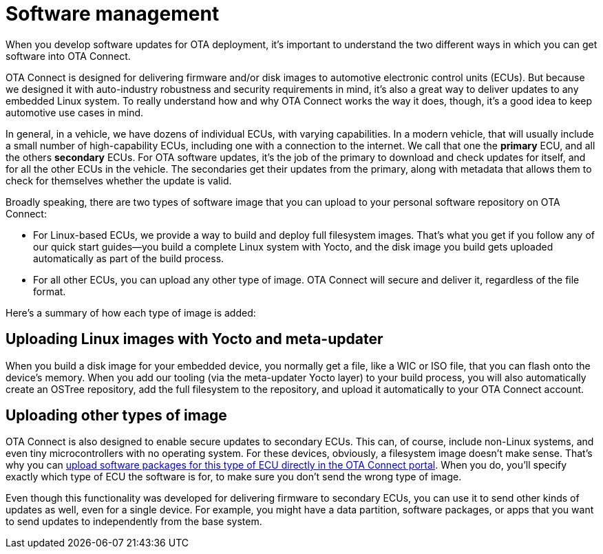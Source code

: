 = Software management

When you develop software updates for OTA deployment, it's important to understand the two different ways in which you can get software into OTA Connect.

OTA Connect is designed for delivering firmware and/or disk images to automotive electronic control units (ECUs). But because we designed it with auto-industry robustness and security requirements in mind, it's also a great way to deliver updates to any embedded Linux system. To really understand how and why OTA Connect works the way it does, though, it's a good idea to keep automotive use cases in mind.

In general, in a vehicle, we have dozens of individual ECUs, with varying capabilities. In a modern vehicle, that will usually include a small number of high-capability ECUs, including one with a connection to the internet. We call that one the *primary* ECU, and all the others *secondary* ECUs. For OTA software updates, it's the job of the primary to download and check updates for itself, and for all the other ECUs in the vehicle. The secondaries get their updates from the primary, along with metadata that allows them to check for themselves whether the update is valid.

Broadly speaking, there are two types of software image that you can upload to your personal software repository on OTA Connect:

* For Linux-based ECUs, we provide a way to build and deploy full filesystem images. That's what you get if you follow any of our quick start guides--you build a complete Linux system with Yocto, and the disk image you build gets uploaded automatically as part of the build process.
* For all other ECUs, you can upload any other type of image. OTA Connect will secure and deliver it, regardless of the file format.

Here's a summary of how each type of image is added:

== Uploading Linux images with Yocto and meta-updater

When you build a disk image for your embedded device, you normally get a file, like a WIC or ISO file, that you can flash onto the device's memory. When you add our tooling (via the meta-updater Yocto layer) to your build process, you will also automatically create an OSTree repository, add the full filesystem to the repository, and upload it automatically to your OTA Connect account.

== Uploading other types of image

OTA Connect is also designed to enable secure updates to secondary ECUs. This can, of course, include non-Linux systems, and even tiny microcontrollers with no operating system. For these devices, obviously, a filesystem image doesn't make sense. That's why you can xref:dev@ota-web::upload-software-ui.adoc[upload software packages for this type of ECU directly in the OTA Connect portal]. When you do, you'll specify exactly which type of ECU the software is for, to make sure you don't send the wrong type of image.

Even though this functionality was developed for delivering firmware to secondary ECUs, you can use it to send other kinds of updates as well, even for a single device. For example, you might have a data partition, software packages, or apps that you want to send updates to independently from the base system.
